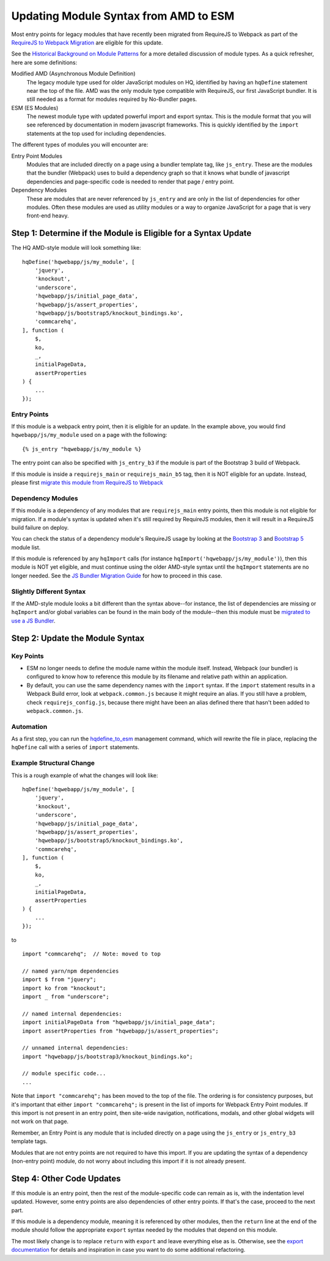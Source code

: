 Updating Module Syntax from AMD to ESM
======================================

Most entry points for legacy modules that have recently been migrated from RequireJS to
Webpack as part of the `RequireJS to Webpack Migration
<https://github.com/dimagi/commcare-hq/blob/master/docs/js-guide/requirejs-to-webpack.rst>`__
are eligible for this update.

See the `Historical Background on Module Patterns
<https://github.com/dimagi/commcare-hq/blob/master/docs/js-guide/module-history.rst>`__
for a more detailed discussion of module types. As a quick refresher, here are some definitions:

Modified AMD (Asynchronous Module Definition)
    The legacy module type used for older JavaScript modules on HQ, identified by having an ``hqDefine``
    statement near the top of the file. AMD was the only module type compatible with RequireJS,
    our first JavaScript bundler. It is still needed as a format for modules required by No-Bundler pages.

ESM (ES Modules)
    The newest module type with updated powerful import and export syntax. This is the module
    format that you will see referenced by documentation in modern javascript frameworks.
    This is quickly identified by the ``import`` statements at the top used for including dependencies.

The different types of modules you will encounter are:

Entry Point Modules
    Modules that are included directly on a page using a bundler template tag, like
    ``js_entry``. These are the modules that the bundler (Webpack) uses to build
    a dependency graph so that it knows what bundle of javascript dependencies and
    page-specific code is needed to render that page / entry point.

Dependency Modules
    These are modules that are never referenced by ``js_entry`` and are only
    in the list of dependencies for other modules. Often these modules are used as utility modules
    or a way to organize JavaScript for a page that is very front-end heavy.


Step 1: Determine if the Module is Eligible for a Syntax Update
---------------------------------------------------------------

The HQ AMD-style module will look something like:

::

    hqDefine('hqwebapp/js/my_module', [
        'jquery',
        'knockout',
        'underscore',
        'hqwebapp/js/initial_page_data',
        'hqwebapp/js/assert_properties',
        'hqwebapp/js/bootstrap5/knockout_bindings.ko',
        'commcarehq',
    ], function (
        $,
        ko,
        _,
        initialPageData,
        assertProperties
    ) {
        ...
    });


Entry Points
~~~~~~~~~~~~

If this module is a webpack entry point, then it is eligible for an update. In the example above, you would find
``hqwebapp/js/my_module`` used on a page with the following:

::

    {% js_entry "hqwebapp/js/my_module %}

The entry point can also be specified with ``js_entry_b3`` if the module is part of the Bootstrap 3 build
of Webpack.

If this module is inside a ``requirejs_main`` or ``requirejs_main_b5`` tag, then it is NOT eligible for an update.
Instead, please first
`migrate this module from RequireJS to Webpack <https://github.com/dimagi/commcare-hq/blob/master/docs/js-guide/requirejs-to-webpack.rst>`__

Dependency Modules
~~~~~~~~~~~~~~~~~~

If this module is a dependency of any modules that are ``requirejs_main`` entry points,
then this module is not eligible for migration. If a module's syntax is updated when it's still
required by RequireJS modules, then it will result in a RequireJS build failure on deploy.

You can check the status of a dependency module's RequireJS usage by looking at the
`Bootstrap 3 <https://www.commcarehq.org/static/build.b3.txt>`__ and
`Bootstrap 5 <https://www.commcarehq.org/static/build.b5.txt>`__ module list.

If this module is referenced by any ``hqImport`` calls (for instance ``hqImport('hqwebapp/js/my_module')``),
then this module is NOT yet eligible, and must continue using the older AMD-style syntax until
the ``hqImport`` statements are no longer needed. See the
`JS Bundler Migration Guide <https://github.com/dimagi/commcare-hq/blob/master/docs/js-guide/migrating.rst>`__ for
how to proceed in this case.

Slightly Different Syntax
~~~~~~~~~~~~~~~~~~~~~~~~~

If the AMD-style module looks a bit different than the syntax above--for instance, the list of dependencies are missing or
``hqImport`` and/or global variables can be found in the main body of the module--then this module must be
`migrated to use a JS Bundler <https://github.com/dimagi/commcare-hq/blob/master/docs/js-guide/migrating.rst>`__.


Step 2: Update the Module Syntax
--------------------------------

Key Points
~~~~~~~~~~

-   ESM no longer needs to define the module name within the module itself. Instead, Webpack (our bundler) is configured
    to know how to reference this module by its filename and relative path within an application.
-   By default, you can use the same dependency names with the ``import`` syntax. If the ``import`` statement results
    in a Webpack Build error, look at ``webpack.common.js`` because it might require an alias. If you still have
    a problem, check ``requirejs_config.js``, because there might have been an alias defined there that hasn't
    been added to ``webpack.common.js``.

Automation
~~~~~~~~~~

As a first step, you can run the `hqdefine_to_esm <https://github.com/dimagi/commcare-hq/blob/master/corehq/apps/hqwebapp/management/commands/hqdefine_to_esm.py>`__
management command, which will rewrite the file in place, replacing the ``hqDefine`` call with a series of
``import`` statements.


Example Structural Change
~~~~~~~~~~~~~~~~~~~~~~~~~

This is a rough example of what the changes will look like:

::

    hqDefine('hqwebapp/js/my_module', [
        'jquery',
        'knockout',
        'underscore',
        'hqwebapp/js/initial_page_data',
        'hqwebapp/js/assert_properties',
        'hqwebapp/js/bootstrap5/knockout_bindings.ko',
        'commcarehq',
    ], function (
        $,
        ko,
        _,
        initialPageData,
        assertProperties
    ) {
        ...
    });

to

::

    import "commcarehq";  // Note: moved to top

    // named yarn/npm dependencies
    import $ from "jquery";
    import ko from "knockout";
    import _ from "underscore";

    // named internal dependencies:
    import initialPageData from "hqwebapp/js/initial_page_data";
    import assertProperties from "hqwebapp/js/assert_properties";

    // unnamed internal dependencies:
    import "hqwebapp/js/bootstrap3/knockout_bindings.ko";

    // module specific code...
    ...

Note that ``import "commcarehq";`` has been moved to the top of the file. The ordering is
for consistency purposes, but it's important that either ``import "commcarehq";`` is present in the list
of imports for Webpack Entry Point modules. If this import is not present in an entry point,
then site-wide navigation, notifications, modals, and other global widgets will not
work on that page.

Remember, an Entry Point is any module that is included directly on a page using the
``js_entry`` or ``js_entry_b3`` template tags.

Modules that are not entry points are not required to have this import. If you are updating the
syntax of a dependency (non-entry point) module, do not worry about including this import if
it is not already present.


Step 4: Other Code Updates
--------------------------

If this module is an entry point, then the rest of the module-specific code can remain as is,
with the indentation level updated. However, some entry points are also dependencies of other
entry points. If that's the case, proceed to the next part.

If this module is a dependency module, meaning it is referenced by other modules,
then the ``return`` line at the end of the module should follow the appropriate ``export`` syntax
needed by the modules that depend on this module.

The most likely change is to replace ``return`` with ``export`` and leave everything else as is.
Otherwise, see the
`export documentation <https://developer.mozilla.org/en-US/docs/Web/JavaScript/Reference/Statements/export>`__
for details and inspiration in case you want to do some additional refactoring.
